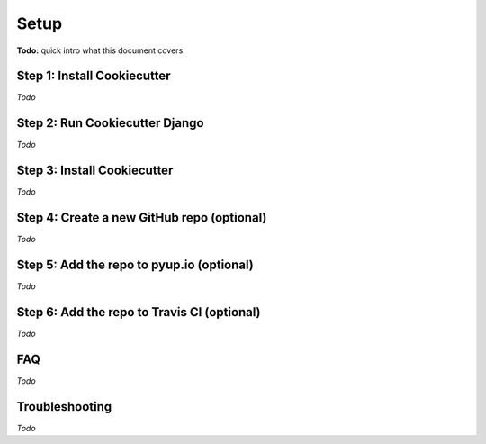 Setup
=====

**Todo:** quick intro what this document covers.

Step 1: Install Cookiecutter
----------------------------

*Todo*

Step 2: Run Cookiecutter Django
-------------------------------

*Todo*

Step 3: Install Cookiecutter
----------------------------

*Todo*

Step 4: Create a new GitHub repo (optional)
-------------------------------------------

*Todo*

Step 5: Add the repo to pyup.io (optional)
------------------------------------------

*Todo*

Step 6: Add the repo to Travis CI (optional)
--------------------------------------------

*Todo*


FAQ
---

*Todo*

Troubleshooting
---------------

*Todo*
